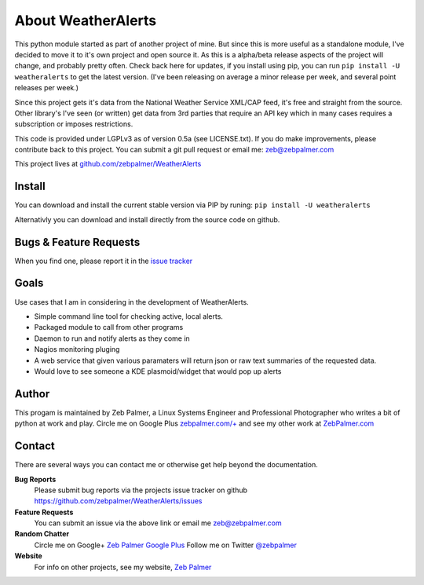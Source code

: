 About WeatherAlerts
*********************

This python module started as part of another project of mine. But since this is more useful as a standalone module, I've decided to move it to it's own project and open source it. As this is a alpha/beta release aspects of the project will change, and probably pretty often. Check back here for updates, if you install using pip, you can run ``pip install -U weatheralerts`` to get the latest version. (I've been releasing on average a minor release per week, and several point releases per week.)

Since this project gets it's data from the National Weather Service XML/CAP feed, it's free and straight from the source. Other library's I've seen (or written) get data from 3rd parties that require an API key which in many cases requires a subscription or imposes restrictions.

This code is provided under LGPLv3 as of version 0.5a (see LICENSE.txt). If you do make improvements, please contribute back to this project. You can submit a git pull request or email me: zeb@zebpalmer.com

This project lives at `github.com/zebpalmer/WeatherAlerts <http://github.com/zebpalmer/WeatherAlerts>`_

Install
========
You can download and install the current stable version via PIP by runing:  ``pip install -U weatheralerts``

Alternativly you can download and install directly from the source code on github.



Bugs & Feature Requests
========================
When you find one, please report it in the `issue tracker <http://github.com/zebpalmer/WeatherAlerts/issues>`_


Goals
======
Use cases that I am in considering in the development of WeatherAlerts.

- Simple command line tool for checking active, local alerts.
- Packaged module to call from other programs
- Daemon to run and notify alerts as they come in
- Nagios monitoring pluging
- A web service that given various paramaters will return json or raw text summaries of the requested data.
- Would love to see someone a KDE plasmoid/widget that would pop up alerts




Author
=======
This progam is maintained by Zeb Palmer, a Linux Systems Engineer and Professional Photographer who writes a bit of
python at work and play. Circle me on Google Plus `zebpalmer.com/+ <http://zebpalmer.com/+>`_ and see my other work at
`ZebPalmer.com <http://www.zebpalmer.com>`_

Contact
==========

There are several ways you can contact me or otherwise get help beyond the documentation.

**Bug Reports**
  Please submit bug reports via the projects issue tracker on github https://github.com/zebpalmer/WeatherAlerts/issues

**Feature Requests**
  You can submit an issue via the above link or email me zeb@zebpalmer.com

**Random Chatter**
  Circle me on Google+ `Zeb Palmer Google Plus <https://plus.google.com/u/0/105137345884947048400/>`_
  Follow me on Twitter `@zebpalmer <http://twitter.com/zebpalmer>`_

**Website**
  For info on other projects, see my website, `Zeb Palmer <http://www.zebpalmer.com>`_


